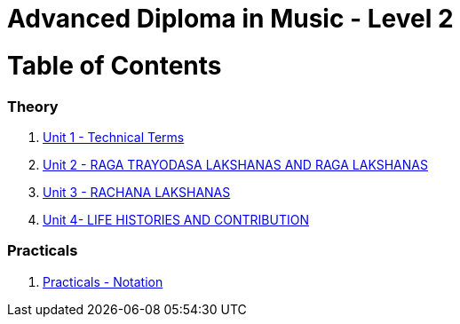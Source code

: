 = Advanced Diploma in Music - Level 2
:linkcss:
:imagesdir: ./images
:stylesdir: stylesheets/
:stylesheet:  colony.css
:data-uri:

= Table of Contents

=== Theory

1. link:./1-chapter.html[Unit 1 - Technical Terms]
2. link:./2-chapter.html[Unit 2 - RAGA TRAYODASA LAKSHANAS AND	RAGA LAKSHANAS]
3. link:./3-chapter.html[Unit 3 - RACHANA LAKSHANAS]
4. link:./4-chapter.html[Unit 4- LIFE HISTORIES AND CONTRIBUTION]


=== Practicals

1. link:./5-chapter.adoc[Practicals - Notation]
